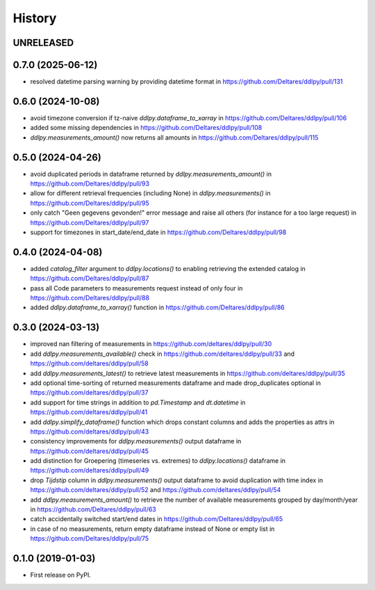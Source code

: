=======
History
=======

UNRELEASED
----------

0.7.0 (2025-06-12)
------------------
* resolved datetime parsing warning by providing datetime format in https://github.com/Deltares/ddlpy/pull/131

0.6.0 (2024-10-08)
------------------
* avoid timezone conversion if tz-naive `ddlpy.dataframe_to_xarray` in https://github.com/Deltares/ddlpy/pull/106
* added some missing dependencies in https://github.com/Deltares/ddlpy/pull/108
* `ddlpy.measurements_amount()` now returns all amounts in https://github.com/Deltares/ddlpy/pull/115

0.5.0 (2024-04-26)
------------------
* avoid duplicated periods in dataframe returned by `ddlpy.measurements_amount()` in https://github.com/Deltares/ddlpy/pull/93
* allow for different retrieval frequencies (including None) in `ddlpy.measurements()` in https://github.com/Deltares/ddlpy/pull/95
* only catch "Geen gegevens gevonden!" error message and raise all others (for instance for a too large request) in https://github.com/Deltares/ddlpy/pull/97
* support for timezones in start_date/end_date in https://github.com/Deltares/ddlpy/pull/98

0.4.0 (2024-04-08)
------------------
* added `catalog_filter` argument to `ddlpy.locations()` to enabling retrieving the extended catalog in https://github.com/Deltares/ddlpy/pull/87
* pass all Code parameters to measurements request instead of only four in https://github.com/Deltares/ddlpy/pull/88
* added `ddlpy.dataframe_to_xarray()` function in https://github.com/Deltares/ddlpy/pull/86

0.3.0 (2024-03-13)
------------------
* improved nan filtering of measurements in https://github.com/deltares/ddlpy/pull/30
* add `ddlpy.measurements_available()` check in https://github.com/deltares/ddlpy/pull/33 and https://github.com/deltares/ddlpy/pull/58
* add `ddlpy.measurements_latest()` to retrieve latest measurements in https://github.com/deltares/ddlpy/pull/35
* add optional time-sorting of returned measurements dataframe and made drop_duplicates optional in https://github.com/deltares/ddlpy/pull/37
* add support for time strings in addition to `pd.Timestamp` and `dt.datetime` in https://github.com/deltares/ddlpy/pull/41
* add `ddlpy.simplify_dataframe()` function which drops constant columns and adds the properties as attrs in https://github.com/deltares/ddlpy/pull/43
* consistency improvements for `ddlpy.measurements()` output dataframe in https://github.com/deltares/ddlpy/pull/45
* add distinction for Groepering (timeseries vs. extremes) to `ddlpy.locations()` dataframe in https://github.com/deltares/ddlpy/pull/49
* drop `Tijdstip` column in `ddlpy.measurements()` output dataframe to avoid duplication with time index in https://github.com/deltares/ddlpy/pull/52 and https://github.com/deltares/ddlpy/pull/54
* add `ddlpy.measurements_amount()` to retrieve the number of available measurements grouped by day/month/year in https://github.com/Deltares/ddlpy/pull/63
* catch accidentally switched start/end dates in https://github.com/Deltares/ddlpy/pull/65
* in case of no measurements, return empty dataframe instead of None or empty list in https://github.com/Deltares/ddlpy/pull/75

0.1.0 (2019-01-03)
------------------
* First release on PyPI.
